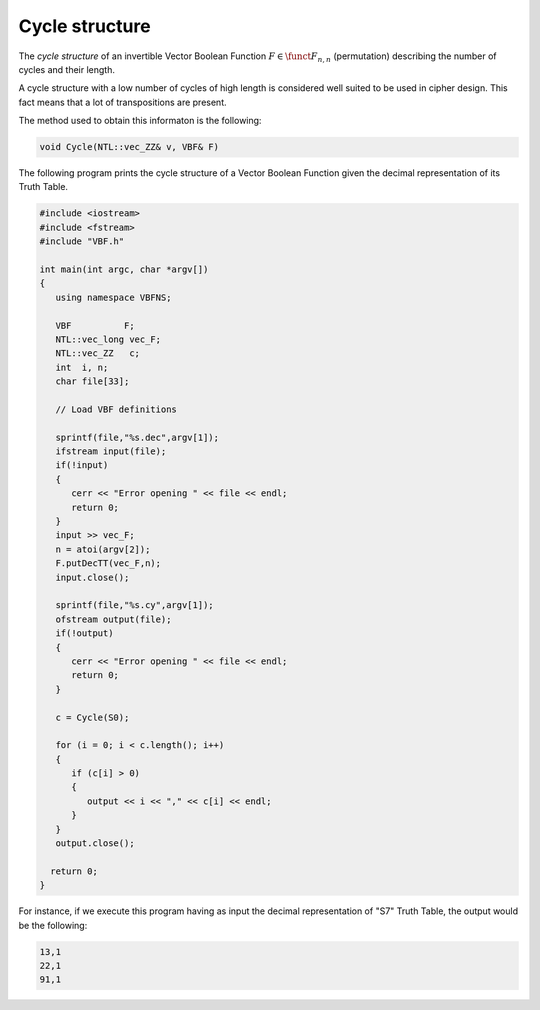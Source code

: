 Cycle structure
===============

The *cycle structure* of an invertible Vector Boolean Function :math:`F \in \funct{F}_{n,n}` (permutation) describing the number of cycles and their length.

A cycle structure with a low number of cycles of high length is considered
well suited to be used in cipher design. This fact means that a lot of transpositions are present.

The method used to obtain this informaton is the following:

.. code-block:: c

   void Cycle(NTL::vec_ZZ& v, VBF& F)

The following program prints the cycle structure of a Vector Boolean Function given the decimal representation of its Truth Table.

.. code-block:: c

   #include <iostream>
   #include <fstream>
   #include "VBF.h"

   int main(int argc, char *argv[])
   {
      using namespace VBFNS;

      VBF          F;
      NTL::vec_long vec_F;
      NTL::vec_ZZ   c;
      int  i, n;
      char file[33];

      // Load VBF definitions

      sprintf(file,"%s.dec",argv[1]);
      ifstream input(file);
      if(!input)
      {
         cerr << "Error opening " << file << endl;
         return 0;
      }
      input >> vec_F;
      n = atoi(argv[2]);
      F.putDecTT(vec_F,n);
      input.close();

      sprintf(file,"%s.cy",argv[1]);
      ofstream output(file);
      if(!output)
      {
         cerr << "Error opening " << file << endl;
         return 0;   
      }

      c = Cycle(S0);

      for (i = 0; i < c.length(); i++)
      {
         if (c[i] > 0)
         {
            output << i << "," << c[i] << endl;
         }
      }
      output.close();

     return 0;
   }

For instance, if we execute this program having as input the decimal representation of "S7" Truth Table, the output would be the following:

.. code-block:: console

   13,1
   22,1
   91,1

